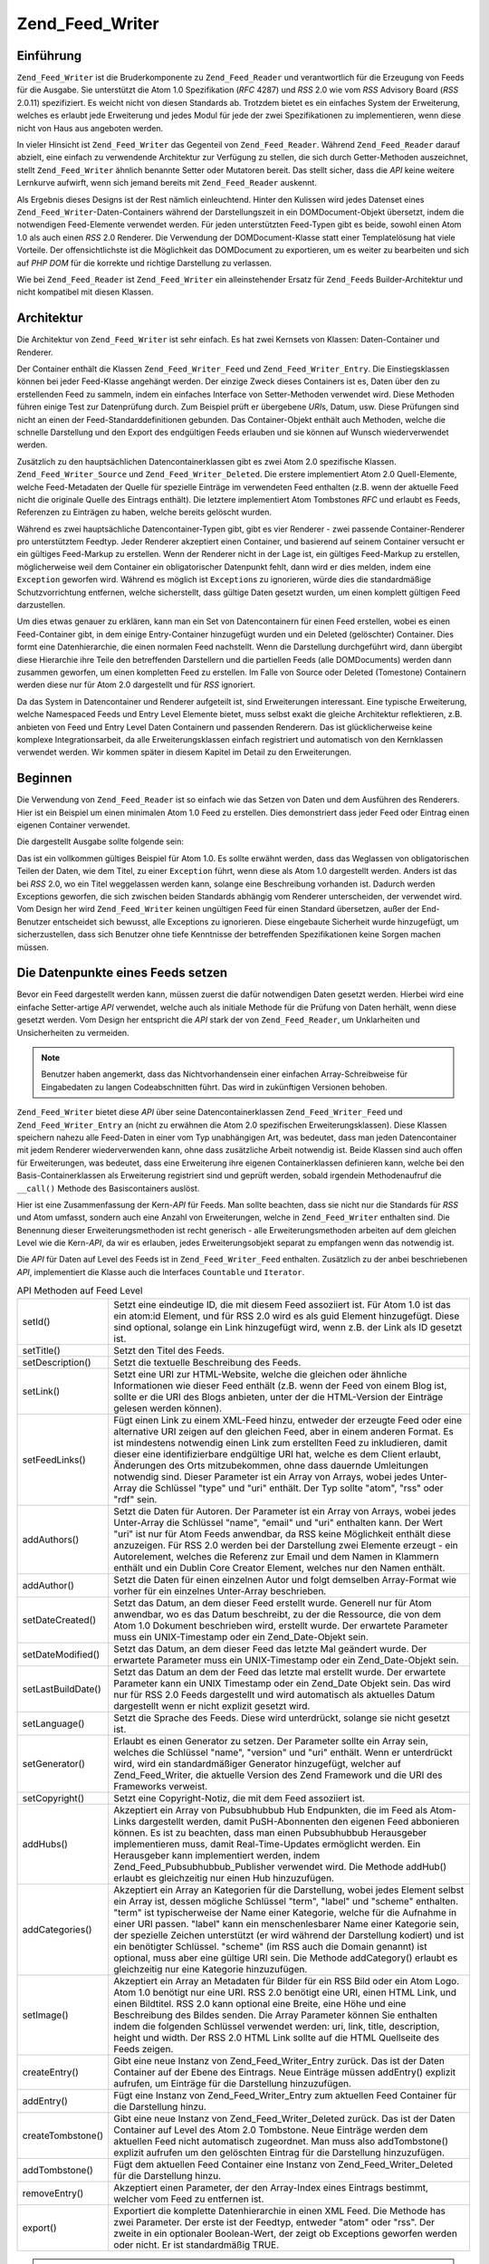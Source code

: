 .. _zend.feed.writer:

Zend_Feed_Writer
================

.. _zend.feed.writer.introduction:

Einführung
----------

``Zend_Feed_Writer`` ist die Bruderkomponente zu ``Zend_Feed_Reader`` und verantwortlich für die Erzeugung von
Feeds für die Ausgabe. Sie unterstützt die Atom 1.0 Spezifikation (*RFC* 4287) und *RSS* 2.0 wie vom *RSS*
Advisory Board (*RSS* 2.0.11) spezifiziert. Es weicht nicht von diesen Standards ab. Trotzdem bietet es ein
einfaches System der Erweiterung, welches es erlaubt jede Erweiterung und jedes Modul für jede der zwei
Spezifikationen zu implementieren, wenn diese nicht von Haus aus angeboten werden.

In vieler Hinsicht ist ``Zend_Feed_Writer`` das Gegenteil von ``Zend_Feed_Reader``. Während ``Zend_Feed_Reader``
darauf abzielt, eine einfach zu verwendende Architektur zur Verfügung zu stellen, die sich durch Getter-Methoden
auszeichnet, stellt ``Zend_Feed_Writer`` ähnlich benannte Setter oder Mutatoren bereit. Das stellt sicher, dass
die *API* keine weitere Lernkurve aufwirft, wenn sich jemand bereits mit ``Zend_Feed_Reader`` auskennt.

Als Ergebnis dieses Designs ist der Rest nämlich einleuchtend. Hinter den Kulissen wird jedes Datenset eines
``Zend_Feed_Writer``-Daten-Containers während der Darstellungszeit in ein DOMDocument-Objekt übersetzt, indem die
notwendigen Feed-Elemente verwendet werden. Für jeden unterstützten Feed-Typen gibt es beide, sowohl einen Atom
1.0 als auch einen *RSS* 2.0 Renderer. Die Verwendung der DOMDocument-Klasse statt einer Templatelösung hat viele
Vorteile. Der offensichtlichste ist die Möglichkeit das DOMDocument zu exportieren, um es weiter zu bearbeiten und
sich auf *PHP* *DOM* für die korrekte und richtige Darstellung zu verlassen.

Wie bei ``Zend_Feed_Reader`` ist ``Zend_Feed_Writer`` ein alleinstehender Ersatz für ``Zend_Feed``\ s
Builder-Architektur und nicht kompatibel mit diesen Klassen.

.. _zend.feed.writer.architecture:

Architektur
-----------

Die Architektur von ``Zend_Feed_Writer`` ist sehr einfach. Es hat zwei Kernsets von Klassen: Daten-Container und
Renderer.

Der Container enthält die Klassen ``Zend_Feed_Writer_Feed`` und ``Zend_Feed_Writer_Entry``. Die Einstiegsklassen
können bei jeder Feed-Klasse angehängt werden. Der einzige Zweck dieses Containers ist es, Daten über den zu
erstellenden Feed zu sammeln, indem ein einfaches Interface von Setter-Methoden verwendet wird. Diese Methoden
führen einige Test zur Datenprüfung durch. Zum Beispiel prüft er übergebene *URI*\ s, Datum, usw. Diese
Prüfungen sind nicht an einen der Feed-Standarddefinitionen gebunden. Das Container-Objekt enthält auch Methoden,
welche die schnelle Darstellung und den Export des endgültigen Feeds erlauben und sie können auf Wunsch
wiederverwendet werden.

Zusätzlich zu den hauptsächlichen Datencontainerklassen gibt es zwei Atom 2.0 spezifische Klassen.
``Zend_Feed_Writer_Source`` und ``Zend_Feed_Writer_Deleted``. Die erstere implementiert Atom 2.0 Quell-Elemente,
welche Feed-Metadaten der Quelle für spezielle Einträge im verwendeten Feed enthalten (z.B. wenn der aktuelle
Feed nicht die originale Quelle des Eintrags enthält). Die letztere implementiert Atom Tombstones *RFC* und
erlaubt es Feeds, Referenzen zu Einträgen zu haben, welche bereits gelöscht wurden.

Während es zwei hauptsächliche Datencontainer-Typen gibt, gibt es vier Renderer - zwei passende
Container-Renderer pro unterstütztem Feedtyp. Jeder Renderer akzeptiert einen Container, und basierend auf seinem
Container versucht er ein gültiges Feed-Markup zu erstellen. Wenn der Renderer nicht in der Lage ist, ein
gültiges Feed-Markup zu erstellen, möglicherweise weil dem Container ein obligatorischer Datenpunkt fehlt, dann
wird er dies melden, indem eine ``Exception`` geworfen wird. Während es möglich ist ``Exception``\ s zu
ignorieren, würde dies die standardmäßige Schutzvorrichtung entfernen, welche sicherstellt, dass gültige Daten
gesetzt wurden, um einen komplett gültigen Feed darzustellen.

Um dies etwas genauer zu erklären, kann man ein Set von Datencontainern für einen Feed erstellen, wobei es einen
Feed-Container gibt, in dem einige Entry-Container hinzugefügt wurden und ein Deleted (gelöschter) Container.
Dies formt eine Datenhierarchie, die einen normalen Feed nachstellt. Wenn die Darstellung durchgeführt wird, dann
übergibt diese Hierarchie ihre Teile den betreffenden Darstellern und die partiellen Feeds (alle DOMDocuments)
werden dann zusammen geworfen, um einen kompletten Feed zu erstellen. Im Falle von Source oder Deleted (Tomestone)
Containern werden diese nur für Atom 2.0 dargestellt und für *RSS* ignoriert.

Da das System in Datencontainer und Renderer aufgeteilt ist, sind Erweiterungen interessant. Eine typische
Erweiterung, welche Namespaced Feeds und Entry Level Elemente bietet, muss selbst exakt die gleiche Architektur
reflektieren, z.B. anbieten von Feed und Entry Level Daten Containern und passenden Renderern. Das ist
glücklicherweise keine komplexe Integrationsarbeit, da alle Erweiterungsklassen einfach registriert und
automatisch von den Kernklassen verwendet werden. Wir kommen später in diesem Kapitel im Detail zu den
Erweiterungen.

.. _zend.feed.writer.getting.started:

Beginnen
--------

Die Verwendung von ``Zend_Feed_Reader`` ist so einfach wie das Setzen von Daten und dem Ausführen des Renderers.
Hier ist ein Beispiel um einen minimalen Atom 1.0 Feed zu erstellen. Dies demonstriert dass jeder Feed oder Eintrag
einen eigenen Container verwendet.

.. code-block:: php
   :linenos:

   /**
    * Den Eltern Feed erstellen
    */
   $feed = new Zend_Feed_Writer_Feed;
   $feed->setTitle('Paddy\'s Blog');
   $feed->setLink('http://www.example.com');
   $feed->setFeedLink('http://www.example.com/atom', 'atom');
   $feed->addAuthor(array(
       'name'  => 'Paddy',
       'email' => 'paddy@example.com',
       'uri'   => 'http://www.example.com',
   ));
   $feed->setDateModified(time());
   $feed->addHub('http://pubsubhubbub.appspot.com/');

   /**
    * Einen oder mehrere Einträge hinzufügen. Beachten das Einträge
    * manuell hinzugefügt werden müssen sobald Sie erstellt wurden
    */
   $entry = $feed->createEntry();
   $entry->setTitle('All Your Base Are Belong To Us');
   $entry->setLink('http://www.example.com/all-your-base-are-belong-to-us');
   $entry->addAuthor(array(
       'name'  => 'Paddy',
       'email' => 'paddy@example.com',
       'uri'   => 'http://www.example.com',
   ));
   $entry->setDateModified(time());
   $entry->setDateCreated(time());
   $entry->setDescription(
       'Die Schwierigkeiten erklären Spiele ins englische zu portieren.'
   );
   $entry->setContent(
       'Ich schreibe diesen Artikel nicht. Das Beispiel ist lang genug ;).');
   $feed->addEntry($entry);

   /**
    * Den ergebenden Feed in Atom 1.0 darstellen und $out zuordnen. Man kann
    * "atom" mit "rss" ersetzen um einen RSS 2.0 feed zu erstellen
    */
   $out = $feed->export('atom');

Die dargestellt Ausgabe sollte folgende sein:

.. code-block:: xml
   :linenos:

   <?xml version="1.0" encoding="utf-8"?>
   <feed xmlns="http://www.w3.org/2005/Atom">
       <title type="text">Paddy's Blog</title>
       <subtitle type="text">Writing about PC Games since 176 BC.</subtitle>
       <updated>2009-12-14T20:28:18+00:00</updated>
       <generator uri="http://framework.zend.com" version="1.10.0alpha">
           Zend_Feed_Writer
       </generator>
       <link rel="alternate" type="text/html" href="http://www.example.com"/>
       <link rel="self" type="application/atom+xml"
           href="http://www.example.com/atom"/>
       <id>http://www.example.com</id>
       <author>
           <name>Paddy</name>
           <email>paddy@example.com</email>
           <uri>http://www.example.com</uri>
       </author>
       <link rel="hub" href="http://pubsubhubbub.appspot.com/"/>
       <entry>
           <title type="html"><![CDATA[All Your Base Are Belong To
               Us]]></title>
           <summary type="html">
               <![CDATA[Exposing the difficultly of porting games to
                   English.]]>
           </summary>
           <published>2009-12-14T20:28:18+00:00</published>
           <updated>2009-12-14T20:28:18+00:00</updated>
           <link rel="alternate" type="text/html"
               href="http://www.example.com/all-your-base-are-belong-to-us"/>
           <id>http://www.example.com/all-your-base-are-belong-to-us</id>
           <author>
               <name>Paddy</name>
               <email>paddy@example.com</email>
               <uri>http://www.example.com</uri>
           </author>
           <content type="html">
               <![CDATA[I am not writing the article.
                        The example is long enough as is ;).]]>
           </content>
       </entry>
   </feed>

Das ist ein vollkommen gültiges Beispiel für Atom 1.0. Es sollte erwähnt werden, dass das Weglassen von
obligatorischen Teilen der Daten, wie dem Titel, zu einer ``Exception`` führt, wenn diese als Atom 1.0 dargestellt
werden. Anders ist das bei *RSS* 2.0, wo ein Titel weggelassen werden kann, solange eine Beschreibung vorhanden
ist. Dadurch werden Exceptions geworfen, die sich zwischen beiden Standards abhängig vom Renderer unterscheiden,
der verwendet wird. Vom Design her wird ``Zend_Feed_Writer`` keinen ungültigen Feed für einen Standard
übersetzen, außer der End-Benutzer entscheidet sich bewusst, alle Exceptions zu ignorieren. Diese eingebaute
Sicherheit wurde hinzugefügt, um sicherzustellen, dass sich Benutzer ohne tiefe Kenntnisse der betreffenden
Spezifikationen keine Sorgen machen müssen.

.. _zend.feed.writer.setting.feed.data.points:

Die Datenpunkte eines Feeds setzen
----------------------------------

Bevor ein Feed dargestellt werden kann, müssen zuerst die dafür notwendigen Daten gesetzt werden. Hierbei wird
eine einfache Setter-artige *API* verwendet, welche auch als initiale Methode für die Prüfung von Daten herhält,
wenn diese gesetzt werden. Vom Design her entspricht die *API* stark der von ``Zend_Feed_Reader``, um Unklarheiten
und Unsicherheiten zu vermeiden.

.. note::

   Benutzer haben angemerkt, dass das Nichtvorhandensein einer einfachen Array-Schreibweise für Eingabedaten zu
   langen Codeabschnitten führt. Das wird in zukünftigen Versionen behoben.

``Zend_Feed_Writer`` bietet diese *API* über seine Datencontainerklassen ``Zend_Feed_Writer_Feed`` und
``Zend_Feed_Writer_Entry`` an (nicht zu erwähnen die Atom 2.0 spezifischen Erweiterungsklassen). Diese Klassen
speichern nahezu alle Feed-Daten in einer vom Typ unabhängigen Art, was bedeutet, dass man jeden Datencontainer
mit jedem Renderer wiederverwenden kann, ohne dass zusätzliche Arbeit notwendig ist. Beide Klassen sind auch offen
für Erweiterungen, was bedeutet, dass eine Erweiterung ihre eigenen Containerklassen definieren kann, welche bei
den Basis-Containerklassen als Erweiterung registriert sind und geprüft werden, sobald irgendein Methodenaufruf
die ``__call()`` Methode des Basiscontainers auslöst.

Hier ist eine Zusammenfassung der Kern-*API* für Feeds. Man sollte beachten, dass sie nicht nur die Standards für
*RSS* und Atom umfasst, sondern auch eine Anzahl von Erweiterungen, welche in ``Zend_Feed_Writer`` enthalten sind.
Die Benennung dieser Erweiterungsmethoden ist recht generisch - alle Erweiterungsmethoden arbeiten auf dem gleichen
Level wie die Kern-*API*, da wir es erlauben, jedes Erweiterungsobjekt separat zu empfangen wenn das notwendig ist.

Die *API* für Daten auf Level des Feeds ist in ``Zend_Feed_Writer_Feed`` enthalten. Zusätzlich zu der anbei
beschriebenen *API*, implementiert die Klasse auch die Interfaces ``Countable`` und ``Iterator``.

.. table:: API Methoden auf Feed Level

   +------------------+---------------------------------------------------------------------------------------------------------------------------------------------------------------------------------------------------------------------------------------------------------------------------------------------------------------------------------------------------------------------------------------------------------------------------------------------------------------------------------------------------------------------------------------------------------------------------------------------------------------------------+
   |setId()           |Setzt eine eindeutige ID, die mit diesem Feed assoziiert ist. Für Atom 1.0 ist das ein atom:id Element, und für RSS 2.0 wird es als guid Element hinzugefügt. Diese sind optional, solange ein Link hinzugefügt wird, wenn z.B. der Link als ID gesetzt ist.                                                                                                                                                                                                                                                                                                                                                               |
   +------------------+---------------------------------------------------------------------------------------------------------------------------------------------------------------------------------------------------------------------------------------------------------------------------------------------------------------------------------------------------------------------------------------------------------------------------------------------------------------------------------------------------------------------------------------------------------------------------------------------------------------------------+
   |setTitle()        |Setzt den Titel des Feeds.                                                                                                                                                                                                                                                                                                                                                                                                                                                                                                                                                                                                 |
   +------------------+---------------------------------------------------------------------------------------------------------------------------------------------------------------------------------------------------------------------------------------------------------------------------------------------------------------------------------------------------------------------------------------------------------------------------------------------------------------------------------------------------------------------------------------------------------------------------------------------------------------------------+
   |setDescription()  |Setzt die textuelle Beschreibung des Feeds.                                                                                                                                                                                                                                                                                                                                                                                                                                                                                                                                                                                |
   +------------------+---------------------------------------------------------------------------------------------------------------------------------------------------------------------------------------------------------------------------------------------------------------------------------------------------------------------------------------------------------------------------------------------------------------------------------------------------------------------------------------------------------------------------------------------------------------------------------------------------------------------------+
   |setLink()         |Setzt eine URI zur HTML-Website, welche die gleichen oder ähnliche Informationen wie dieser Feed enthält (z.B. wenn der Feed von einem Blog ist, sollte er die URI des Blogs anbieten, unter der die HTML-Version der Einträge gelesen werden können).                                                                                                                                                                                                                                                                                                                                                                     |
   +------------------+---------------------------------------------------------------------------------------------------------------------------------------------------------------------------------------------------------------------------------------------------------------------------------------------------------------------------------------------------------------------------------------------------------------------------------------------------------------------------------------------------------------------------------------------------------------------------------------------------------------------------+
   |setFeedLinks()    |Fügt einen Link zu einem XML-Feed hinzu, entweder der erzeugte Feed oder eine alternative URI zeigen auf den gleichen Feed, aber in einem anderen Format. Es ist mindestens notwendig einen Link zum erstellten Feed zu inkludieren, damit dieser eine identifizierbare endgültige URI hat, welche es dem Client erlaubt, Änderungen des Orts mitzubekommen, ohne dass dauernde Umleitungen notwendig sind. Dieser Parameter ist ein Array von Arrays, wobei jedes Unter-Array die Schlüssel "type" und "uri" enthält. Der Typ sollte "atom", "rss" oder "rdf" sein.                                                       |
   +------------------+---------------------------------------------------------------------------------------------------------------------------------------------------------------------------------------------------------------------------------------------------------------------------------------------------------------------------------------------------------------------------------------------------------------------------------------------------------------------------------------------------------------------------------------------------------------------------------------------------------------------------+
   |addAuthors()      |Setzt die Daten für Autoren. Der Parameter ist ein Array von Arrays, wobei jedes Unter-Array die Schlüssel "name", "email" und "uri" enthalten kann. Der Wert "uri" ist nur für Atom Feeds anwendbar, da RSS keine Möglichkeit enthält diese anzuzeigen. Für RSS 2.0 werden bei der Darstellung zwei Elemente erzeugt - ein Autorelement, welches die Referenz zur Email und dem Namen in Klammern enthält und ein Dublin Core Creator Element, welches nur den Namen enthält.                                                                                                                                             |
   +------------------+---------------------------------------------------------------------------------------------------------------------------------------------------------------------------------------------------------------------------------------------------------------------------------------------------------------------------------------------------------------------------------------------------------------------------------------------------------------------------------------------------------------------------------------------------------------------------------------------------------------------------+
   |addAuthor()       |Setzt die Daten für einen einzelnen Autor und folgt demselben Array-Format wie vorher für ein einzelnes Unter-Array beschrieben.                                                                                                                                                                                                                                                                                                                                                                                                                                                                                           |
   +------------------+---------------------------------------------------------------------------------------------------------------------------------------------------------------------------------------------------------------------------------------------------------------------------------------------------------------------------------------------------------------------------------------------------------------------------------------------------------------------------------------------------------------------------------------------------------------------------------------------------------------------------+
   |setDateCreated()  |Setzt das Datum, an dem dieser Feed erstellt wurde. Generell nur für Atom anwendbar, wo es das Datum beschreibt, zu der die Ressource, die von dem Atom 1.0 Dokument beschrieben wird, erstellt wurde. Der erwartete Parameter muss ein UNIX-Timestamp oder ein Zend_Date-Objekt sein.                                                                                                                                                                                                                                                                                                                                     |
   +------------------+---------------------------------------------------------------------------------------------------------------------------------------------------------------------------------------------------------------------------------------------------------------------------------------------------------------------------------------------------------------------------------------------------------------------------------------------------------------------------------------------------------------------------------------------------------------------------------------------------------------------------+
   |setDateModified() |Setzt das Datum, an dem dieser Feed das letzte Mal geändert wurde. Der erwartete Parameter muss ein UNIX-Timestamp oder ein Zend_Date-Objekt sein.                                                                                                                                                                                                                                                                                                                                                                                                                                                                         |
   +------------------+---------------------------------------------------------------------------------------------------------------------------------------------------------------------------------------------------------------------------------------------------------------------------------------------------------------------------------------------------------------------------------------------------------------------------------------------------------------------------------------------------------------------------------------------------------------------------------------------------------------------------+
   |setLastBuildDate()|Setzt das Datum an dem der Feed das letzte mal erstellt wurde. Der erwartete Parameter kann ein UNIX Timestamp oder ein Zend_Date Objekt sein. Das wird nur für RSS 2.0 Feeds dargestellt und wird automatisch als aktuelles Datum dargestellt wenn er nicht explizit gesetzt wird.                                                                                                                                                                                                                                                                                                                                        |
   +------------------+---------------------------------------------------------------------------------------------------------------------------------------------------------------------------------------------------------------------------------------------------------------------------------------------------------------------------------------------------------------------------------------------------------------------------------------------------------------------------------------------------------------------------------------------------------------------------------------------------------------------------+
   |setLanguage()     |Setzt die Sprache des Feeds. Diese wird unterdrückt, solange sie nicht gesetzt ist.                                                                                                                                                                                                                                                                                                                                                                                                                                                                                                                                        |
   +------------------+---------------------------------------------------------------------------------------------------------------------------------------------------------------------------------------------------------------------------------------------------------------------------------------------------------------------------------------------------------------------------------------------------------------------------------------------------------------------------------------------------------------------------------------------------------------------------------------------------------------------------+
   |setGenerator()    |Erlaubt es einen Generator zu setzen. Der Parameter sollte ein Array sein, welches die Schlüssel "name", "version" und "uri" enthält. Wenn er unterdrückt wird, wird ein standardmäßiger Generator hinzugefügt, welcher auf Zend_Feed_Writer, die aktuelle Version des Zend Framework und die URI des Frameworks verweist.                                                                                                                                                                                                                                                                                                 |
   +------------------+---------------------------------------------------------------------------------------------------------------------------------------------------------------------------------------------------------------------------------------------------------------------------------------------------------------------------------------------------------------------------------------------------------------------------------------------------------------------------------------------------------------------------------------------------------------------------------------------------------------------------+
   |setCopyright()    |Setzt eine Copyright-Notiz, die mit dem Feed assoziiert ist.                                                                                                                                                                                                                                                                                                                                                                                                                                                                                                                                                               |
   +------------------+---------------------------------------------------------------------------------------------------------------------------------------------------------------------------------------------------------------------------------------------------------------------------------------------------------------------------------------------------------------------------------------------------------------------------------------------------------------------------------------------------------------------------------------------------------------------------------------------------------------------------+
   |addHubs()         |Akzeptiert ein Array von Pubsubhubbub Hub Endpunkten, die im Feed als Atom-Links dargestellt werden, damit PuSH-Abonnenten den eigenen Feed abbonieren können. Es ist zu beachten, dass man einen Pubsubhubbub Herausgeber implementieren muss, damit Real-Time-Updates ermöglicht werden. Ein Herausgeber kann implementiert werden, indem Zend_Feed_Pubsubhubbub_Publisher verwendet wird. Die Methode addHub() erlaubt es gleichzeitig nur einen Hub hinzuzufügen.                                                                                                                                                      |
   +------------------+---------------------------------------------------------------------------------------------------------------------------------------------------------------------------------------------------------------------------------------------------------------------------------------------------------------------------------------------------------------------------------------------------------------------------------------------------------------------------------------------------------------------------------------------------------------------------------------------------------------------------+
   |addCategories()   |Akzeptiert ein Array an Kategorien für die Darstellung, wobei jedes Element selbst ein Array ist, dessen mögliche Schlüssel "term", "label" und "scheme" enthalten. "term" ist typischerweise der Name einer Kategorie, welche für die Aufnahme in einer URI passen. "label" kann ein menschenlesbarer Name einer Kategorie sein, der spezielle Zeichen unterstützt (er wird während der Darstellung kodiert) und ist ein benötigter Schlüssel. "scheme" (im RSS auch die Domain genannt) ist optional, muss aber eine gültige URI sein. Die Methode addCategory() erlaubt es gleichzeitig nur eine Kategorie hinzuzufügen.|
   +------------------+---------------------------------------------------------------------------------------------------------------------------------------------------------------------------------------------------------------------------------------------------------------------------------------------------------------------------------------------------------------------------------------------------------------------------------------------------------------------------------------------------------------------------------------------------------------------------------------------------------------------------+
   |setImage()        |Akzeptiert ein Array an Metadaten für Bilder für ein RSS Bild oder ein Atom Logo. Atom 1.0 benötigt nur eine URI. RSS 2.0 benötigt eine URI, einen HTML Link, und einen Bildtitel. RSS 2.0 kann optional eine Breite, eine Höhe und eine Beschreibung des Bildes senden. Die Array Parameter können Sie enthalten indem die folgenden Schlüssel verwendet werden: uri, link, title, description, height und width. Der RSS 2.0 HTML Link sollte auf die HTML Quellseite des Feeds zeigen.                                                                                                                                  |
   +------------------+---------------------------------------------------------------------------------------------------------------------------------------------------------------------------------------------------------------------------------------------------------------------------------------------------------------------------------------------------------------------------------------------------------------------------------------------------------------------------------------------------------------------------------------------------------------------------------------------------------------------------+
   |createEntry()     |Gibt eine neue Instanz von Zend_Feed_Writer_Entry zurück. Das ist der Daten Container auf der Ebene des Eintrags. Neue Einträge müssen addEntry() explizit aufrufen, um Einträge für die Darstellung hinzuzufügen.                                                                                                                                                                                                                                                                                                                                                                                                         |
   +------------------+---------------------------------------------------------------------------------------------------------------------------------------------------------------------------------------------------------------------------------------------------------------------------------------------------------------------------------------------------------------------------------------------------------------------------------------------------------------------------------------------------------------------------------------------------------------------------------------------------------------------------+
   |addEntry()        |Fügt eine Instanz von Zend_Feed_Writer_Entry zum aktuellen Feed Container für die Darstellung hinzu.                                                                                                                                                                                                                                                                                                                                                                                                                                                                                                                       |
   +------------------+---------------------------------------------------------------------------------------------------------------------------------------------------------------------------------------------------------------------------------------------------------------------------------------------------------------------------------------------------------------------------------------------------------------------------------------------------------------------------------------------------------------------------------------------------------------------------------------------------------------------------+
   |createTombstone() |Gibt eine neue Instanz von Zend_Feed_Writer_Deleted zurück. Das ist der Daten Container auf Level des Atom 2.0 Tombstone. Neue Einträge werden dem aktuellen Feed nicht automatisch zugeordnet. Man muss also addTombstone() explizit aufrufen um den gelöschten Eintrag für die Darstellung hinzuzufügen.                                                                                                                                                                                                                                                                                                                 |
   +------------------+---------------------------------------------------------------------------------------------------------------------------------------------------------------------------------------------------------------------------------------------------------------------------------------------------------------------------------------------------------------------------------------------------------------------------------------------------------------------------------------------------------------------------------------------------------------------------------------------------------------------------+
   |addTombstone()    |Fügt dem aktuellen Feed Container eine Instanz von Zend_Feed_Writer_Deleted für die Darstellung hinzu.                                                                                                                                                                                                                                                                                                                                                                                                                                                                                                                     |
   +------------------+---------------------------------------------------------------------------------------------------------------------------------------------------------------------------------------------------------------------------------------------------------------------------------------------------------------------------------------------------------------------------------------------------------------------------------------------------------------------------------------------------------------------------------------------------------------------------------------------------------------------------+
   |removeEntry()     |Akzeptiert einen Parameter, der den Array-Index eines Eintrags bestimmt, welcher vom Feed zu entfernen ist.                                                                                                                                                                                                                                                                                                                                                                                                                                                                                                                |
   +------------------+---------------------------------------------------------------------------------------------------------------------------------------------------------------------------------------------------------------------------------------------------------------------------------------------------------------------------------------------------------------------------------------------------------------------------------------------------------------------------------------------------------------------------------------------------------------------------------------------------------------------------+
   |export()          |Exportiert die komplette Datenhierarchie in einen XML Feed. Die Methode has zwei Parameter. Der erste ist der Feedtyp, entweder "atom" oder "rss". Der zweite in ein optionaler Boolean-Wert, der zeigt ob Exceptions geworfen werden oder nicht. Er ist standardmäßig TRUE.                                                                                                                                                                                                                                                                                                                                               |
   +------------------+---------------------------------------------------------------------------------------------------------------------------------------------------------------------------------------------------------------------------------------------------------------------------------------------------------------------------------------------------------------------------------------------------------------------------------------------------------------------------------------------------------------------------------------------------------------------------------------------------------------------------+

.. note::

   Zusätzlich zu diesen Settern gibt es passende Getter, um Daten von den Eintrags-Daten-Containern zu erhalten.
   Zum Beispiel gibt es zu ``setImage()`` eine passende

.. _zend.feed.writer.setting.entry.data.points:

Setzen der Datenpunkte für Einträge
-----------------------------------

Hier ist eine Zusammenfassung der Kern-*API* für Einträge und Elemente. Man sollte beachten, dass dies nicht nur
die Standards für *RSS* und Atom umfasst, sondern auch eine Anzahl von Erweiterungen, welche in
``Zend_Feed_Writer`` enthalten sind. Die Benennung dieser Erweiterungsmethoden ist recht generisch - alle
Erweiterungsmethoden arbeiten auf der gleichen Ebene wie die Kern-*API*, da wir es zulassen, jedes
Erweiterungsobjekt separat zu empfangen, wenn das notwendig ist.

Die *API* auf Level des Eintrags ist in ``Zend_Feed_Writer_Entry`` enthalten.

.. table:: API-Methoden auf Eintragsebene

   +---------------------+-------------------------------------------------------------------------------------------------------------------------------------------------------------------------------------------------------------------------------------------------------------------------------------------------------------------------------------------------------------------------------------------------------------------------------------------------------------------------------------------------------------------------------------------------------------------------------------------------------------------------------------------------------------------------+
   |setId()              |Setzt eine eindeutige ID, die mit diesem Eintrag assoziiert ist. Für Atom 1.0 ist das ein atom:id Element und für RSS 2.0 wird es als guid-Element hinzugefügt. Diese sind optional, solange ein Link hinzugefügt wird, wenn z.B. der Link als ID gesetzt ist.                                                                                                                                                                                                                                                                                                                                                                                                           |
   +---------------------+-------------------------------------------------------------------------------------------------------------------------------------------------------------------------------------------------------------------------------------------------------------------------------------------------------------------------------------------------------------------------------------------------------------------------------------------------------------------------------------------------------------------------------------------------------------------------------------------------------------------------------------------------------------------------+
   |setTitle()           |Setzt den Titel des Eintrags.                                                                                                                                                                                                                                                                                                                                                                                                                                                                                                                                                                                                                                            |
   +---------------------+-------------------------------------------------------------------------------------------------------------------------------------------------------------------------------------------------------------------------------------------------------------------------------------------------------------------------------------------------------------------------------------------------------------------------------------------------------------------------------------------------------------------------------------------------------------------------------------------------------------------------------------------------------------------------+
   |setDescription()     |Setzt die textuelle Beschreibung des Eintrags.                                                                                                                                                                                                                                                                                                                                                                                                                                                                                                                                                                                                                           |
   +---------------------+-------------------------------------------------------------------------------------------------------------------------------------------------------------------------------------------------------------------------------------------------------------------------------------------------------------------------------------------------------------------------------------------------------------------------------------------------------------------------------------------------------------------------------------------------------------------------------------------------------------------------------------------------------------------------+
   |setContent()         |Setzt den Inhalt des Eintrags.                                                                                                                                                                                                                                                                                                                                                                                                                                                                                                                                                                                                                                           |
   +---------------------+-------------------------------------------------------------------------------------------------------------------------------------------------------------------------------------------------------------------------------------------------------------------------------------------------------------------------------------------------------------------------------------------------------------------------------------------------------------------------------------------------------------------------------------------------------------------------------------------------------------------------------------------------------------------------+
   |setLink()            |Setzt eine URI zur HTML-Website, welche die gleichen oder ähnliche Informationen wie dieser Eintrag enthält (z.B. wenn der Feed von einem Blog ist, sollte er die URI des Blog Artikels anbieten, unter welcher die HTML-Version des Eintrags gelesen werden kann).                                                                                                                                                                                                                                                                                                                                                                                                      |
   +---------------------+-------------------------------------------------------------------------------------------------------------------------------------------------------------------------------------------------------------------------------------------------------------------------------------------------------------------------------------------------------------------------------------------------------------------------------------------------------------------------------------------------------------------------------------------------------------------------------------------------------------------------------------------------------------------------+
   |setFeedLinks()       |Fügt einen Link zu einem XML-Feed hinzu, entweder der erzeugte Feed oder eine alternative URI, dieauf den gleichen Feed zeigt, aber in einem anderen Format. Es wird empfohlen, mindestens einen Link zum erstellten Feed zu aufzunehmen, damit dieser eine erkennbare endgültige URI hat, welche es dem Client erlaubt, Ortswechsel mitzubekommen, ohne dass dauernde Umleitungen notwendig sind. Dieser Parameter ist ein Array von Arrays, wobei jedes Unter-Array die Schlüssel "type" und "uri" enthält. Der Typ sollte "atom", "rss" oder "rdf" sein. Wenn der Typ weggelassen wird, ist er standardmäßig mit dem Typ identisch, mit dem der Feed dargestellt wird.|
   +---------------------+-------------------------------------------------------------------------------------------------------------------------------------------------------------------------------------------------------------------------------------------------------------------------------------------------------------------------------------------------------------------------------------------------------------------------------------------------------------------------------------------------------------------------------------------------------------------------------------------------------------------------------------------------------------------------+
   |addAuthors()         |Setzt die Daten für Autoren. Der Parameter ist ein Array von Arrays wobei jedes Unter-Array die Schlüssel "name", "email" und "uri" enthalten kann. Der Wert "uri" ist nur für Atom-Feeds anwendbar, da RSS keine Möglichkeit enthält, diese anzuzeigen. Für RSS 2.0 werden bei der Darstellung zwei Elemente erzeugt - ein Autorelement, welches die Referenz zur Email und den Namen in Klammern enthält und ein Dublin Core Creator Element, welches nur den Namen enthält.                                                                                                                                                                                           |
   +---------------------+-------------------------------------------------------------------------------------------------------------------------------------------------------------------------------------------------------------------------------------------------------------------------------------------------------------------------------------------------------------------------------------------------------------------------------------------------------------------------------------------------------------------------------------------------------------------------------------------------------------------------------------------------------------------------+
   |addAuthor()          |Setzt die Daten für einen einzelnen Autor und folgt demselben Format wie vorher für ein einzelnes Unter-Array beschrieben.                                                                                                                                                                                                                                                                                                                                                                                                                                                                                                                                               |
   +---------------------+-------------------------------------------------------------------------------------------------------------------------------------------------------------------------------------------------------------------------------------------------------------------------------------------------------------------------------------------------------------------------------------------------------------------------------------------------------------------------------------------------------------------------------------------------------------------------------------------------------------------------------------------------------------------------+
   |setDateCreated()     |Setzt das Datum, an dem dieser Feed erstellt wurde. Generell nur für Atom anwendbar, wo es das Datum beschreibt an dem die Ressource, die von dem Atom 1.0 Dokument beschrieben wird, erstellt wurde. Der erwartete Parameter muss ein UNIX-Timestamp oder ein Zend_Date-Objekt sein. Wenn es nicht angegeben wird, dann wird das verwendete Datum das aktuelle Datum und die aktuelle Zeit sein.                                                                                                                                                                                                                                                                        |
   +---------------------+-------------------------------------------------------------------------------------------------------------------------------------------------------------------------------------------------------------------------------------------------------------------------------------------------------------------------------------------------------------------------------------------------------------------------------------------------------------------------------------------------------------------------------------------------------------------------------------------------------------------------------------------------------------------------+
   |setDateModified()    |Setzt das Datum, an dem dieser Feed das letzte Mal geändert wurde. Der erwartete Parameter muss ein UNIX-Timestamp oder ein Zend_Date-Objekt sein. Wenn es nicht angegeben wird, dann wird das verwendete Datum das aktuelle Datum und die aktuelle Zeit sein.                                                                                                                                                                                                                                                                                                                                                                                                           |
   +---------------------+-------------------------------------------------------------------------------------------------------------------------------------------------------------------------------------------------------------------------------------------------------------------------------------------------------------------------------------------------------------------------------------------------------------------------------------------------------------------------------------------------------------------------------------------------------------------------------------------------------------------------------------------------------------------------+
   |setCopyright()       |Setzt eine Copyright-Notiz, welche mit dem Feed assoziiert wird.                                                                                                                                                                                                                                                                                                                                                                                                                                                                                                                                                                                                         |
   +---------------------+-------------------------------------------------------------------------------------------------------------------------------------------------------------------------------------------------------------------------------------------------------------------------------------------------------------------------------------------------------------------------------------------------------------------------------------------------------------------------------------------------------------------------------------------------------------------------------------------------------------------------------------------------------------------------+
   |setCategories()      |Akzeptiert ein Array von Kategorien für die Darstellung, wobei jedes Element selbst ein Array ist, dessen möglich Schlüssel "term", "label" und "scheme" enthalten. "term" ist typischerweise der Name einer Kategorie, welche für die Aufnahme in einer URI passen. "label" kann ein menschenlesbarer Name einer Kategorie sein, der spezielle Zeichen unterstützt (er wird während der Darstellung kodiert) und ist ein benötigter Schlüssel. "scheme" (im RSS auch die Domain genannt) ist optional, muss aber eine gültige URI sein.                                                                                                                                 |
   +---------------------+-------------------------------------------------------------------------------------------------------------------------------------------------------------------------------------------------------------------------------------------------------------------------------------------------------------------------------------------------------------------------------------------------------------------------------------------------------------------------------------------------------------------------------------------------------------------------------------------------------------------------------------------------------------------------+
   |setCommentCount()    |Setzt die Anzahl an Kommentaren, welche mit diesem Eintrag verbunden sind. Die Darstellung unterscheidet sich zwischen RSS und Atom 2.0 abhängig vom benötigten Element oder Attribut.                                                                                                                                                                                                                                                                                                                                                                                                                                                                                   |
   +---------------------+-------------------------------------------------------------------------------------------------------------------------------------------------------------------------------------------------------------------------------------------------------------------------------------------------------------------------------------------------------------------------------------------------------------------------------------------------------------------------------------------------------------------------------------------------------------------------------------------------------------------------------------------------------------------------+
   |setCommentLink()     |Setzt einen Link zu einer HTML Seite, welche Kommentare enthält, die mit diesem Eintrag assoziiert sind.                                                                                                                                                                                                                                                                                                                                                                                                                                                                                                                                                                 |
   +---------------------+-------------------------------------------------------------------------------------------------------------------------------------------------------------------------------------------------------------------------------------------------------------------------------------------------------------------------------------------------------------------------------------------------------------------------------------------------------------------------------------------------------------------------------------------------------------------------------------------------------------------------------------------------------------------------+
   |setCommentFeedLink() |Setzt einen Link zu einem XML-Feed, der Kommentare enthält, welche mit diesem Eintrag assoziiert sind. Der Parameter ist ein Array, welches die Schlüssel "uri" und "type" enthält, wobei der Typ entweder "rdf", "rss" oder "atom" ist.                                                                                                                                                                                                                                                                                                                                                                                                                                 |
   +---------------------+-------------------------------------------------------------------------------------------------------------------------------------------------------------------------------------------------------------------------------------------------------------------------------------------------------------------------------------------------------------------------------------------------------------------------------------------------------------------------------------------------------------------------------------------------------------------------------------------------------------------------------------------------------------------------+
   |setCommentFeedLinks()|Das gleiche wie setCommentFeedLink(), außer dass sie ein Array von Arrays akzeptiert, wobei jedes Unterarray die von setCommentFeedLink() erwarteten Parameter enthält.                                                                                                                                                                                                                                                                                                                                                                                                                                                                                                  |
   +---------------------+-------------------------------------------------------------------------------------------------------------------------------------------------------------------------------------------------------------------------------------------------------------------------------------------------------------------------------------------------------------------------------------------------------------------------------------------------------------------------------------------------------------------------------------------------------------------------------------------------------------------------------------------------------------------------+
   |setEncoding()        |Setzt die Kodierung des Textes des Eintrags. Diese ist standardmäßig UTF-8, welche auch die bevorzugte Kodierung ist.                                                                                                                                                                                                                                                                                                                                                                                                                                                                                                                                                    |
   +---------------------+-------------------------------------------------------------------------------------------------------------------------------------------------------------------------------------------------------------------------------------------------------------------------------------------------------------------------------------------------------------------------------------------------------------------------------------------------------------------------------------------------------------------------------------------------------------------------------------------------------------------------------------------------------------------------+

.. note::

   Zusätzlich zu diesen Settern gibt es passende Getter, um Daten von den Eintrags-Daten-Containern zu erhalten.


